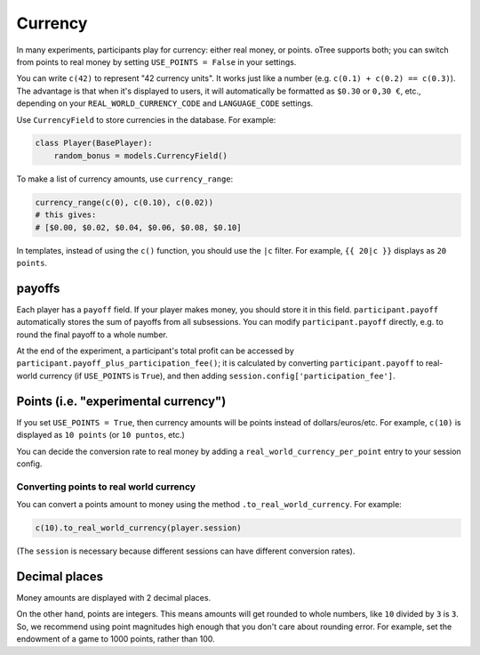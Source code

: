 .. _currency:

Currency
========

In many experiments, participants play for currency:
either real money, or points. oTree supports both;
you can switch from points to real money by setting ``USE_POINTS = False``
in your settings.

You can write ``c(42)`` to represent "42 currency units".
It works just like a number
(e.g. ``c(0.1) + c(0.2) == c(0.3)``).
The advantage is that when it's displayed to users, it will automatically
be formatted as ``$0.30`` or ``0,30 €``, etc., depending on your
``REAL_WORLD_CURRENCY_CODE`` and ``LANGUAGE_CODE`` settings.

Use ``CurrencyField`` to store currencies in the database.
For example:

.. code-block:: python

    class Player(BasePlayer):
        random_bonus = models.CurrencyField()

To make a list of currency amounts, use ``currency_range``:

.. code-block:: python

    currency_range(c(0), c(0.10), c(0.02))
    # this gives:
    # [$0.00, $0.02, $0.04, $0.06, $0.08, $0.10]

In templates, instead of using the ``c()`` function, you should use the
``|c`` filter.
For example, ``{{ 20|c }}`` displays as ``20 points``.

.. _payoff:

payoffs
-------

Each player has a ``payoff`` field.
If your player makes money, you should store it in this field.
``participant.payoff`` automatically stores the sum of payoffs
from all subsessions. You can modify ``participant.payoff`` directly,
e.g. to round the final payoff to a whole number.

At the end of the experiment, a participant's
total profit can be accessed by ``participant.payoff_plus_participation_fee()``;
it is calculated by converting ``participant.payoff`` to real-world currency
(if ``USE_POINTS`` is ``True``), and then adding
``session.config['participation_fee']``.

.. _points:

Points (i.e. "experimental currency")
-------------------------------------

If you set ``USE_POINTS = True``, then currency amounts will be points instead of dollars/euros/etc.
For example, ``c(10)`` is displayed as ``10 points`` (or ``10 puntos``, etc.)

You can decide the conversion rate to real money
by adding a ``real_world_currency_per_point`` entry to your session config.

Converting points to real world currency
~~~~~~~~~~~~~~~~~~~~~~~~~~~~~~~~~~~~~~~~

You can convert a points amount to money using the method
``.to_real_world_currency``. For example:

.. code-block:: python

    c(10).to_real_world_currency(player.session)

(The ``session`` is necessary because
different sessions can have different conversion rates).

Decimal places
--------------

Money amounts are displayed with 2 decimal places.

On the other hand, points are integers.
This means amounts will get rounded to whole numbers,
like ``10`` divided by ``3`` is ``3``.
So, we recommend using point magnitudes high enough that you don't care about rounding error.
For example, set the endowment of a game to 1000 points, rather than 100.
